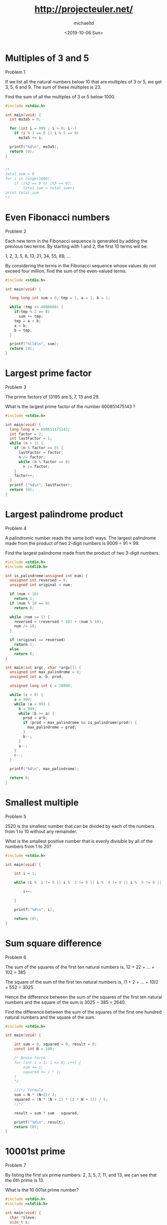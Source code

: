 #+title: http://projecteuler.net/
#+author: michaeltd
#+date: <2019-10-06 Sun>

[[https://projecteuler.net/profile/MichaelTd.png]]

* Multiples of 3 and 5

Problem 1

If we list all the natural numbers below 10 that are multiples of 3 or 5, we get 3, 5, 6 and 9. The sum of these multiples is 23.

Find the sum of all the multiples of 3 or 5 below 1000.

#+BEGIN_SRC C
#include <stdio.h>

int main(void) {
  int mo3a5 = 0;

  for (int i = 999 ; i > 0; i--)
    if (i % 3 == 0 || i % 5 == 0)
      mo3a5 += i;

  printf("%d\n", mo3a5);
  return (0);
}


/*
total_sum = 0
for i in range(1000):
    if (i%3 == 0 or i%5 == 0):
        total_sum = total_sum+i
print total_sum
*/

#+END_SRC

* Even Fibonacci numbers

Problem 2

Each new term in the Fibonacci sequence is generated by adding the previous two terms. By starting with 1 and 2, the first 10 terms will be:

1, 2, 3, 5, 8, 13, 21, 34, 55, 89, ...

By considering the terms in the Fibonacci sequence whose values do not exceed four million, find the sum of the even-valued terms.

#+BEGIN_SRC C
#include <stdio.h>

int main(void) {

  long long int sum = 0, tmp = 1, a = 1, b = 1;

  while (tmp <= 4000000) {
    if(tmp % 2 == 0)
      sum += tmp;
    tmp = a + b;
    a = b;
    b = tmp;
  }

  printf("%lld\n", sum);
  return (0);
}

#+END_SRC

#+RESULTS:
: 4613732

* Largest prime factor

Problem 3

The prime factors of 13195 are 5, 7, 13 and 29.

What is the largest prime factor of the number 600851475143 ?

#+BEGIN_SRC C
#include <stdio.h>

int main(void) {
  long long n = 600851475143;
  int factor = 2;
  int lastFactor = 1;
  while (n > 1) {
    if (n % factor == 0) {
      lastFactor = factor;
      n /= factor;
      while (n % factor == 0)
        n /= factor;
    }
    factor++;
  }
  printf ("%d\n", lastFactor);
  return (0);
}
#+END_SRC

#+RESULTS:
: 6857

* Largest palindrome product

Problem 4

A palindromic number reads the same both ways. The largest palindrome made from the product of two 2-digit numbers is 9009 = 91 × 99.

Find the largest palindrome made from the product of two 3-digit numbers.

#+BEGIN_SRC C
#include <stdio.h>
#include <stdlib.h>

int is_palindrome(unsigned int num) {
  unsigned int reversed = 0;
  unsigned int original = num;

  if (num < 10)
    return 1;
  if (num % 10 == 0)
    return 0;

  while (num >= 1) {
    reversed = (reversed * 10) + (num % 10);
    num /= 10;
  }

  if (original == reversed)
    return 1;
  else
    return 0;
}

int main(int argc, char *argv[]) {
  unsigned int max_palindrome = 0;
  unsigned int a, b, prod;

  unsigned long int c = 10000;

  while (c > 0) {
    a = 999;
    while (a > 99) {
      b = 999;
      while (b >= a) {
        prod = a*b;
        if (prod > max_palindrome && is_palindrome(prod)) {
          max_palindrome = prod;
        }
        b--;
      }
      a--;
    }
    c--;
  }

  printf("%d\n", max_palindrome);

  return 0;
}

#+END_SRC

#+RESULTS:
: 906609

* Smallest multiple

Problem 5

2520 is the smallest number that can be divided by each of the numbers from 1 to 10 without any remainder.

What is the smallest positive number that is evenly divisible by all of the numbers from 1 to 20?

#+BEGIN_SRC C
#include <stdio.h>

int main(void) {

    int i = 1;

    while (i %  2 != 0 || i %  3 != 0 || i %  4 != 0 || i %  5 != 0 || i %  6 != 0 || i %  7 != 0 || i %  8 != 0 || i %  9 != 0 || i % 10 != 0 || i % 11 != 0 || i % 12 != 0 || i % 13 != 0 || i % 14 != 0 || i % 15 != 0 || i % 16 != 0 || i % 17 != 0 || i % 18 != 0 || i % 19 != 0 || i % 20 != 0 ) {

        i++;

    }

    printf("%d\n", i);

    return (0);
}

#+END_SRC

#+RESULTS:
: 232792560

* Sum square difference

Problem 6

The sum of the squares of the first ten natural numbers is,
12 + 22 + ... + 102 = 385

The square of the sum of the first ten natural numbers is,
(1 + 2 + ... + 10)2 = 552 = 3025

Hence the difference between the sum of the squares of the first ten natural numbers and the square of the sum is 3025 − 385 = 2640.

Find the difference between the sum of the squares of the first one hundred natural numbers and the square of the sum.

#+BEGIN_SRC C
#include <stdio.h>

int main(void) {

    int sum = 0, squared = 0, result = 0;
    const int N = 100;

    /* Brute force
    for (int i = 1; i <= N; i++) {
        sum += i;
        squared += i * i;
    }
    */

    ///*/ formula
    sum = N * (N+1)/ 2;
    squared = (N * (N + 1) * (2 * N + 1)) / 6;
    //*/

    result = sum * sum - squared;

    printf("%d\n", result);
    return (0);
}

#+END_SRC

#+RESULTS:
: 25164150

* 10001st prime
   
Problem 7

By listing the first six prime numbers: 2, 3, 5, 7, 11, and 13, we can see that the 6th prime is 13.

What is the 10 001st prime number?

#+BEGIN_SRC C
#include <stdio.h>
#include <stdlib.h>

int main(void) {
  char *sleve;
  size_t i;
  unsigned count = 0;
  size_t n = 1000000;
  const unsigned target = 10001;

  sleve = calloc(n, sizeof *sleve);
  for (i = 2; i < n; i++) {
    if (!sleve[i]) {
      size_t j;

      count++;
      if (count == target) {
        printf("%lu\n", i);
        break;
      }
      for (j = i*2; j < n; j += i) {
        sleve[j] = 1;
      }
    }
  }
  //free(sleve);

  return 0;
}
#+END_SRC

#+RESULTS:
: 104743

Congratulations, the answer you gave to problem 7 is correct.

You are the 397605th person to have solved this problem.

This problem had a difficulty rating of 5%. The highest difficulty rating you have solved remains at 5%.

Return to Problems page.

* Largest product in a series
   
Problem 8

The four adjacent digits in the 1000-digit number that have the greatest product are 9 × 9 × 8 × 9 = 5832.

73167176531330624919225119674426574742355349194934
96983520312774506326239578318016984801869478851843
85861560789112949495459501737958331952853208805511
12540698747158523863050715693290963295227443043557
66896648950445244523161731856403098711121722383113
62229893423380308135336276614282806444486645238749
30358907296290491560440772390713810515859307960866
70172427121883998797908792274921901699720888093776
65727333001053367881220235421809751254540594752243
52584907711670556013604839586446706324415722155397
53697817977846174064955149290862569321978468622482
83972241375657056057490261407972968652414535100474
82166370484403199890008895243450658541227588666881
16427171479924442928230863465674813919123162824586
17866458359124566529476545682848912883142607690042
24219022671055626321111109370544217506941658960408
07198403850962455444362981230987879927244284909188
84580156166097919133875499200524063689912560717606
05886116467109405077541002256983155200055935729725
71636269561882670428252483600823257530420752963450

Find the thirteen adjacent digits in the 1000-digit number that have the greatest product. What is the value of this product?

#+BEGIN_SRC C
#include <stdio.h>

int main(void)
{
  char str[] =
    "73167176531330624919225119674426574742355349194934"
    "96983520312774506326239578318016984801869478851843"
    "85861560789112949495459501737958331952853208805511"
    "12540698747158523863050715693290963295227443043557"
    "66896648950445244523161731856403098711121722383113"
    "62229893423380308135336276614282806444486645238749"
    "30358907296290491560440772390713810515859307960866"
    "70172427121883998797908792274921901699720888093776"
    "65727333001053367881220235421809751254540594752243"
    "52584907711670556013604839586446706324415722155397"
    "53697817977846174064955149290862569321978468622482"
    "83972241375657056057490261407972968652414535100474"
    "82166370484403199890008895243450658541227588666881"
    "16427171479924442928230863465674813919123162824586"
    "17866458359124566529476545682848912883142607690042"
    "24219022671055626321111109370544217506941658960408"
    "07198403850962455444362981230987879927244284909188"
    "84580156166097919133875499200524063689912560717606"
    "05886116467109405077541002256983155200055935729725"
    "71636269561882670428252483600823257530420752963450";
  size_t len = sizeof str - 1;
  size_t i;
  unsigned max = 0;

  for (i = 0; i < len-4; i++) {
    unsigned p = 1;
    size_t j;

    for (j = 0; j < 4; j++) {
      p *= (unsigned)(str[i+j]-'0');
    }
    if (p > max) {
      max = p;
    }
  }
  printf("%u\n", max);
  return 0;
}
#+END_SRC

#+RESULTS:
: 5832
